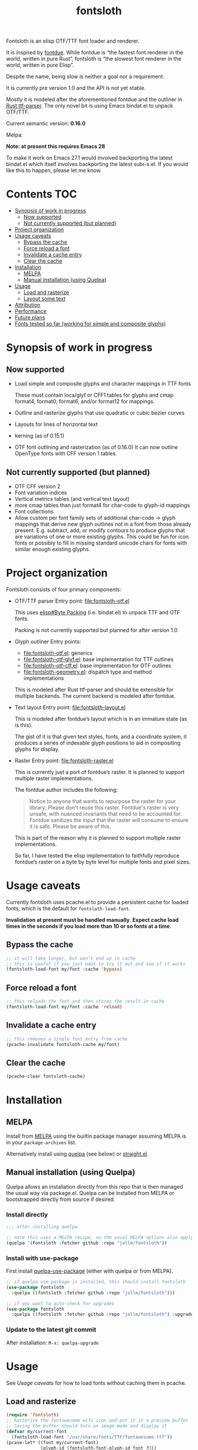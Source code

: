 #+TITLE: fontsloth

Fontsloth is an elisp OTF/TTF font loader and renderer.

It is inspired by [[https://github.com/mooman219/fontdue][fontdue]]. While fontdue is “the fastest font renderer in the
world, written in pure Rust”, fontsloth is “the slowest font renderer in the
world, written in pure Elisp”.

Despite the name, being slow is neither a goal nor a requirement.

It is currently pre version 1.0 and the API is not yet stable.

Mostly it is modeled after the aforementioned fontdue and the outliner in
[[https://github.com/RazrFalcon/ttf-parser][Rust ttf-parser]]. The only novel bit is using Emacs bindat.el to unpack OTF/TTF.

Current semantic version: *0.16.0*

Melpa: [[https://melpa.org/#/fontsloth][file:https://melpa.org/packages/fontsloth-badge.svg]]

*Note: at present this requires Emacs 28*

To make it work on Emacs 27.1 would involved backporting the latest bindat.el
which itself involves backporting the latest subr-x.el. If you would like this
to happen, please let me know.

* Contents                                                              :TOC:
- [[#synopsis-of-work-in-progress][Synopsis of work in progress]]
  - [[#now-supported][Now supported]]
  - [[#not-currently-supported-but-planned][Not currently supported (but planned)]]
- [[#project-organization][Project organization]]
- [[#usage-caveats][Usage caveats]]
  - [[#bypass-the-cache][Bypass the cache]]
  - [[#force-reload-a-font][Force reload a font]]
  - [[#invalidate-a-cache-entry][Invalidate a cache entry]]
  - [[#clear-the-cache][Clear the cache]]
- [[#installation][Installation]]
  - [[#melpa][MELPA]]
  - [[#manual-installation-using-quelpa][Manual installation (using Quelpa)]]
- [[#usage][Usage]]
  - [[#load-and-rasterize][Load and rasterize]]
  - [[#layout-some-text][Layout some text]]
- [[#attribution][Attribution]]
- [[#performance][Performance]]
- [[#future-plans][Future plans]]
- [[#fonts-tested-so-far-working-for-simple-and-composite-glyphs][Fonts tested so far (working for simple and composite glyphs)]]

* Synopsis of work in progress
** Now supported
+ Load simple and composite glyphs and character mappings in TTF fonts

  These must contain loca/glyf or CFF1 tables for glyphs and cmap format4,
  format0, format6, and/or format12 for mappings.
+ Outline and rasterize glyphs that use quadratic or cubic bezier curves
+ Layouts for lines of horizontal text
+ kerning (as of 0.15.1)
+ OTF font outlining and rasterization (as of 0.16.0)
  It can now outline OpenType fonts with CFF version 1 tables.
** Not currently supported (but planned)
+ OTF CFF version 2
+ Font variation indices
+ Vertical metrics tables (and vertical text layout)
+ more cmap tables than just format4 for char-code to glyph-id mappings
+ Font collections
+ Allow custom per font family sets of additional char-code -> glyph mappings
  that derive new glyph outlines not in a font from those already
  present. E.g. subtract, add, or modify contours to produce glyphs that are
  variations of one or more existing glyphs. This could be fun for icon fonts
  or possibly to fill in missing standard unicode chars for fonts with similar
  enough existing glyphs.

* Project organization
Fontsloth consists of four primary components:
+ OTF/TTF parser
  Entry point: file:fontsloth-otf.el

  This uses [[info:elisp#Byte Packing][elisp#Byte Packing]] (i.e. bindat.el) to unpack TTF and OTF fonts.

  Packing is not currently supported but planned for after version 1.0
+ Glyph outliner
  Entry points:
  + file:fontsloth-otf.el: generics
  + [[file:fontsloth-otf-glyf.el][file:fontsloth-otf-glyf.el]]: base implementation for TTF outlines
  + [[file:fontsloth-otf-cff.el][file:fontsloth-otf-cff.el]]: base implementation for OTF outlines
  + file:fontsloth-geometry.el: dispatch type and method implementations

  This is modeled after Rust ttf-parser and should be extensible for multiple
  backends. The current backend is modeled after fontdue.
+ Text layout
  Entry point: file:fontsloth-layout.el

  This is modeled after fontdue’s layout which is in an immature state (as is this).

  The gist of it is that given text styles, fonts, and a coordinate system, it
  produces a series of indexable glyph positions to aid in compositing glyphs
  for display.

+ Raster
  Entry point: file:fontsloth-raster.el

  This is currently just a port of fontdue’s raster. It is planned to support
  multiple raster implementations.

  The fontdue author includes the following:
  #+begin_quote
 Notice to anyone that wants to repurpose the raster for your library: Please
 don't reuse this raster. Fontdue's raster is very unsafe, with nuanced
 invariants that need to be accounted for. Fontdue sanitizes the input that the
 raster will consume to ensure it is safe. Please be aware of this.
 #+end_quote

  This is part of the reason why it is planned to support multiple raster implementations.

  So far, I have tested the elisp implementation to faithfully reproduce
  fontdue’s raster on a byte by byte level for multiple fonts and pixel sizes.
* Usage caveats
Currently fontsloth uses pcache.el to provide a persistent cache for loaded
fonts, which is the default for ~fontsloth-load-font~.

*Invalidation at present must be handled manually*. *Expect cache load times in
the seconds if you load more than 10 or so fonts at a time*.

** Bypass the cache
#+begin_src emacs-lisp
;; it will take longer, but won’t end up in cache
;; this is useful if you just want to try it out and see if it works
(fontsloth-load-font my/font :cache 'bypass)
#+end_src
** Force reload a font
#+begin_src emacs-lisp
;; this reloads the font and then stores the result in cache
(fontsloth-load-font my/font :cache 'reload)
#+end_src
** Invalidate a cache entry
#+begin_src emacs-lisp
;; this removes a single font entry from cache
(pcache-invalidate fontsloth-cache my/font)
#+end_src
** Clear the cache
#+begin_src emacs-lisp
(pcache-clear fontsloth-cache)
#+end_src
* Installation
** MELPA
Install from [[https://melpa.org][MELPA]] using the builtin package manager assuming MELPA is in your
~package-archives~ list.

Alternatively install using [[https://github.com/quelpa/quelpa][quelpa]] (see below) or [[https://github.com/raxod502/straight.el][straight.el]].

** Manual installation (using Quelpa)

Quelpa allows an installation directly from this repo that is then managed the
usual way via package.el. Quelpa can be installed from MELPA or bootstrapped
directly from source if desired.

*** Install directly
#+BEGIN_SRC emacs-lisp
  ;;; after installing quelpa

  ;; note this uses a MELPA recipe, so the usual MELPA options also apply
  (quelpa '(fontsloth :fetcher github :repo "jollm/fontsloth"))
#+END_SRC

*** Install with use-package
First install [[https://github.com/quelpa/quelpa-use-package][quelpa-use-package]] (either with quelpa or from MELPA).

#+BEGIN_SRC emacs-lisp
  ;; if quelpa use-package is installed, this should install fontsloth
  (use-package fontsloth
    :quelpa ((fontsloth :fetcher github :repo "jollm/fontsloth")))

  ;; if you want to auto-check for upgrades
  (use-package fontsloth
    :quelpa ((fontsloth :fetcher github :repo "jollm/fontsloth") :upgrade t))
#+END_SRC

*** Update to the latest git commit
After installation:
~M-x: quelpa-upgrade~

* Usage
See [[*Usage caveats][Usage caveats]] for how to load fonts without caching them in pcache.

** Load and rasterize
#+begin_src emacs-lisp
  (require 'fontsloth)
  ;; Rasterize the fontawesome wifi icon and put it in a preview buffer
  ;; Saving the buffer should turn on image-mode and display it
  (defvar my/current-font
    (fontsloth-load-font "/usr/share/fonts/TTF/fontawesome.ttf"))
  (pcase-let* ((font my/current-font)
               (glyph-id (fontsloth-font-glyph-id font ?))
               (px 32.0)
               ((cl-struct fontsloth-metrics+pixmap metrics pixmap)
                (benchmark-progn (fontsloth-font-rasterize font glyph-id px)))
               (pgm (fontsloth-raster-npbm pixmap
                                           (fontsloth-metrics-width metrics)
                                           (fontsloth-metrics-height metrics)
                                           'pgm))
               (buffer (get-buffer-create "fontsloth-raster-preview")))
    (with-current-buffer buffer
      (set-buffer-multibyte nil)
      (insert pgm)))

  ;; note that fontsloth-raster-npbm is unnecessary if you just want a pixmap

#+end_src
** Layout some text
#+begin_src emacs-lisp
  (require 'fontsloth-layout)

  ;; this will return a sequence of glyph position structs
  (let ((font (fontsloth-load-font "/usr/share/fonts/TTF/AppleGaramond.ttf"))
        (x-start 0)
        (layout (fontsloth-layout-create)))
    (fontsloth-layout-reset layout (fontsloth-layout-settings-create
                                    :x x-start))
    (fontsloth-layout-append layout `(,font) (fontsloth-layout-text-style-create
                                              :text "Hello world!"
                                              :px 35.0 :font-index 0))
    (fontsloth-layout-finalize layout))
#+end_src

* Attribution
Fontsloth at this stage wouldn’t at all be possible without [[https://github.com/mooman219/fontdue][fontdue]] and
[[https://github.com/RazrFalcon/ttf-parser][ttf-parser]]. In addition I began learning about TTF from [[https://tchayen.github.io/posts/ttf-file-parsing][TTF file parsing]].
* Performance
Update 11/18/21: Some initial profiling indicates unsurprisingly that the
slowest aspects of this are loading and particularly outlining all glyphs and
that time spent in garbage collection is ~50%. It may be possible to mitigate
this by adding an option for lazy outlining. As for loading, I plan to try out
having bindat work with streams.

How slow is it really? The short answer is I don’t know yet as benchmarking is
still a TODO.

Anecdotally, on Thinkpad t440 with Emacs 28 native:
- Glyph rasters for pixel sizes around 30.0 take on the order of a few milliseconds
- To load a font and outline all of its glyphs at present takes longer
  (e.g. ~320 milliseconds on the same machine for AppleGaramond TTF), hence the
  font cache
- Layout for short text strings takes sub 1 millisecond with the same setup
* Future plans
I would like for this to be robust enough to handle everything that Emacs
currently delegates to FreeType/Harfbuzz/Cairo, not necessarily for actual
inclusion in Emacs proper, but as a good acid test if it could accomplish that
without any loss of functionality.

Assuming feature parity with FreeType, I would like to port this to Guile 3 so
that it could be an option for handling fonts in Guile Emacs. The Guile version
would be a rewrite with requirements for being idiomatic and thread-safe.
* Fonts tested so far (working for simple and composite glyphs)
In order of most to least tested:
+ free version of FontAwesome 5
+ IBMPlex series, the TTF and OTF versions
+ Bookerly TTF
+ all-the-icons TTF
+ AppleGaramond TTF
+ Roboto series, the TTF versions
+ DejaVu series, the TTF versions
+ Charter OTF (for some reason line height metrics are off for this specific
  font)
+ SF-Pro (apple’s flagship afaict) OTF (this is an enormous font that takes
  about 20 seconds to load the first time but it does work)
+ Hermit OTF
+ Fantasque series OTF
+ Cascadia series OTF
